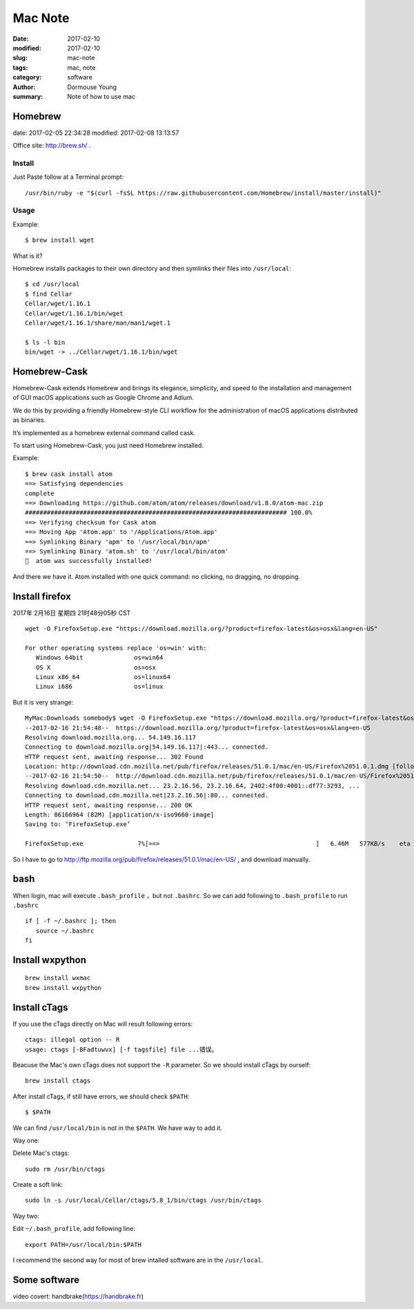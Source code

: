 ********
Mac Note
********

:date: 2017-02-10
:modified: 2017-02-10
:slug: mac-note
:tags: mac, note
:category: software
:author: Dormouse Young
:summary: Note of how to use mac


Homebrew
========

date: 2017-02-05 22:34:28
modified: 2017-02-08 13:13:57

Office site: http://brew.sh/ .

Install
--------

Just Paste follow at a Terminal prompt::

    /usr/bin/ruby -e "$(curl -fsSL https://raw.githubusercontent.com/Homebrew/install/master/install)"

Usage
--------

Example::

    $ brew install wget

What is it?

Homebrew installs packages to their own directory and then symlinks their
files into ``/usr/local``::

    $ cd /usr/local
    $ find Cellar
    Cellar/wget/1.16.1
    Cellar/wget/1.16.1/bin/wget
    Cellar/wget/1.16.1/share/man/man1/wget.1

    $ ls -l bin
    bin/wget -> ../Cellar/wget/1.16.1/bin/wget

Homebrew-Cask
=============

Homebrew-Cask extends Homebrew and brings its elegance, simplicity, and
speed to the installation and management of GUI macOS applications such as
Google Chrome and Adium.

We do this by providing a friendly Homebrew-style CLI workflow for the
administration of macOS applications distributed as binaries.

It’s implemented as a homebrew external command called cask.

To start using Homebrew-Cask, you just need Homebrew installed.

Example::

    $ brew cask install atom
    ==> Satisfying dependencies
    complete
    ==> Downloading https://github.com/atom/atom/releases/download/v1.8.0/atom-mac.zip
    ######################################################################## 100.0%
    ==> Verifying checksum for Cask atom
    ==> Moving App 'Atom.app' to '/Applications/Atom.app'
    ==> Symlinking Binary 'apm' to '/usr/local/bin/apm'
    ==> Symlinking Binary 'atom.sh' to '/usr/local/bin/atom'
    🍺  atom was successfully installed!

And there we have it. Atom installed with one quick command: no clicking,
no dragging, no dropping.


Install firefox
===============

2017年 2月16日 星期四 21时48分05秒 CST

::

    wget -O FirefoxSetup.exe "https://download.mozilla.org/?product=firefox-latest&os=osx&lang=en-US"

    For other operating systems replace 'os=win' with:
       Windows 64bit              os=win64
       OS X                       os=osx
       Linux x86_64               os=linux64
       Linux i686                 os=linux

But it is very strange::

    MyMac:Downloads somebody$ wget -O FirefoxSetup.exe "https://download.mozilla.org/?product=firefox-latest&os=osx&lang=en-US"
    --2017-02-16 21:54:48--  https://download.mozilla.org/?product=firefox-latest&os=osx&lang=en-US
    Resolving download.mozilla.org... 54.149.16.117
    Connecting to download.mozilla.org|54.149.16.117|:443... connected.
    HTTP request sent, awaiting response... 302 Found
    Location: http://download.cdn.mozilla.net/pub/firefox/releases/51.0.1/mac/en-US/Firefox%2051.0.1.dmg [following]
    --2017-02-16 21:54:50--  http://download.cdn.mozilla.net/pub/firefox/releases/51.0.1/mac/en-US/Firefox%2051.0.1.dmg
    Resolving download.cdn.mozilla.net... 23.2.16.56, 23.2.16.64, 2402:4f00:4001::df77:3293, ...
    Connecting to download.cdn.mozilla.net|23.2.16.56|:80... connected.
    HTTP request sent, awaiting response... 200 OK
    Length: 86166964 (82M) [application/x-iso9660-image]
    Saving to: ‘FirefoxSetup.exe’

    FirefoxSetup.exe               7%[==>                                           ]   6.46M   577KB/s    eta 1m 54s

So I have to go to http://ftp.mozilla.org/pub/firefox/releases/51.0.1/mac/en-US/ ,
and download manually.


bash
====

When login, mac will execute ``.bash_profile`` ，but not ``.bashrc``.
So we can add following to ``.bash_profile`` to run ``.bashrc`` ::

    if [ -f ~/.bashrc ]; then
       source ~/.bashrc
    fi


Install wxpython
================

::

    brew install wxmac
    brew install wxpython


Install cTags
=============

If you use the cTags directly on Mac will result following errors::

    ctags: illegal option -- R
    usage: ctags [-BFadtuwvx] [-f tagsfile] file ...错误。

Beacuse the Mac's own cTags does not support the ``-R`` parameter.
So we should install cTags by ourself::

    brew install ctags

After install cTags, if still have errors, we should check ``$PATH``::

    $ $PATH

We can find ``/usr/local/bin`` is not in the ``$PATH``. We have way to add
it.

Way one:

Delete Mac's ctags::

    sudo rm /usr/bin/ctags

Create a soft link::

    sudo ln -s /usr/local/Cellar/ctags/5.8_1/bin/ctags /usr/bin/ctags

Way two:

Edit ``~/.bash_profile``, add following line::

    export PATH=/usr/local/bin:$PATH

I recommend the second way for most of brew intalled software are in the
``/usr/local``.


Some software
=============

video covert: handbrake(https://handbrake.fr)
